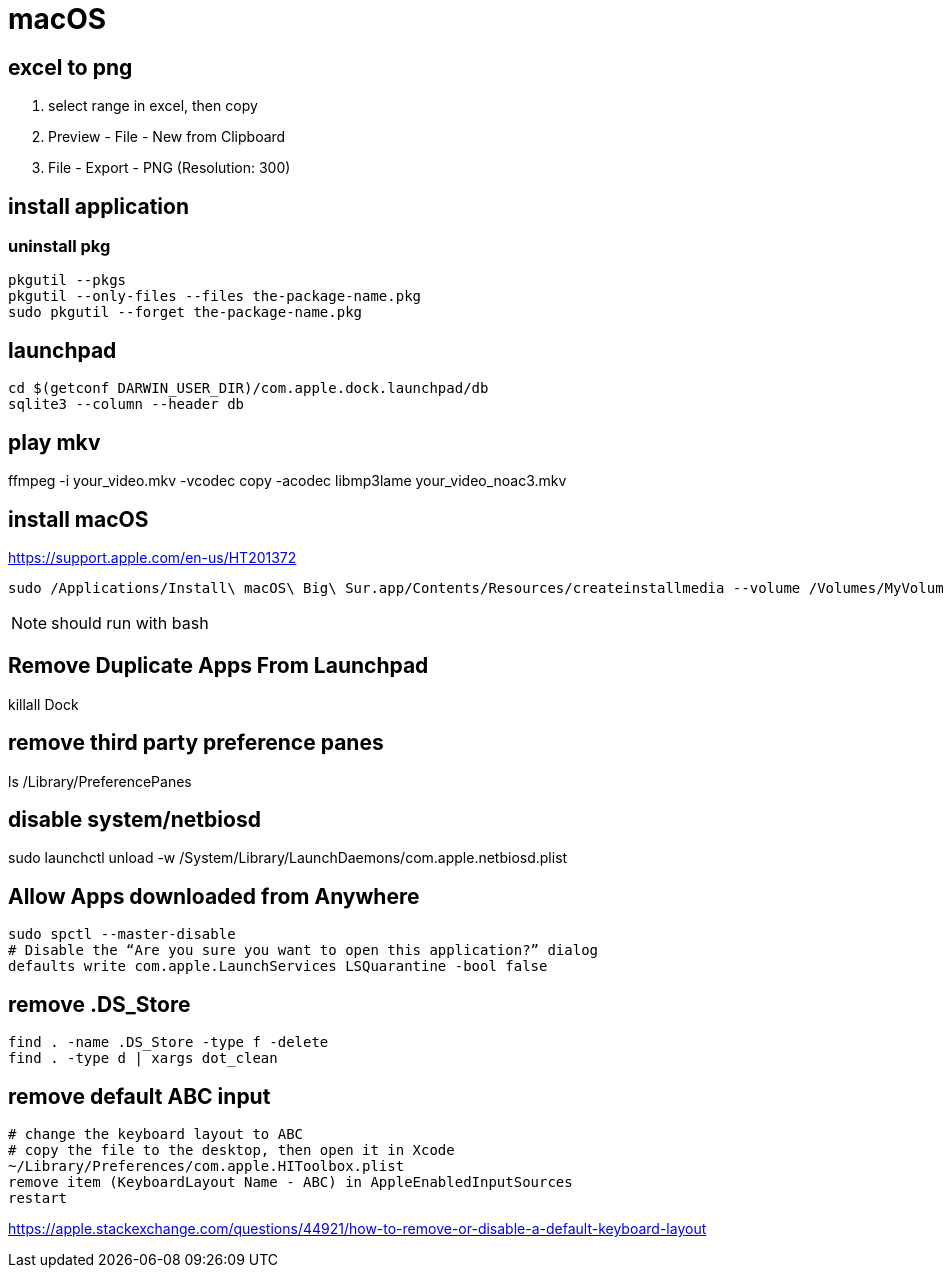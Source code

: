 = macOS

[excel_to_png]
== excel to png
. select range in excel, then copy
. Preview - File - New from Clipboard
. File - Export - PNG (Resolution: 300)

== install application

=== uninstall pkg
[source,batch]
----
pkgutil --pkgs
pkgutil --only-files --files the-package-name.pkg
sudo pkgutil --forget the-package-name.pkg
----

//== wake-on-lan
//----
//wakeonlan -i 192.168.1.255 04:d4:c4:94:43:81
//----

== launchpad
----
cd $(getconf DARWIN_USER_DIR)/com.apple.dock.launchpad/db
sqlite3 --column --header db
----

== play mkv
ffmpeg -i your_video.mkv -vcodec copy -acodec libmp3lame your_video_noac3.mkv

== install macOS
https://support.apple.com/en-us/HT201372

[source,bash]
sudo /Applications/Install\ macOS\ Big\ Sur.app/Contents/Resources/createinstallmedia --volume /Volumes/MyVolume

NOTE: should run with bash

== Remove Duplicate Apps From Launchpad
killall Dock

== remove third party preference panes
ls /Library/PreferencePanes

== disable system/netbiosd
sudo launchctl unload -w /System/Library/LaunchDaemons/com.apple.netbiosd.plist
//sudo launchctl unload -w /System/Library/LaunchAgents/com.apple.netbiosd.plist

== Allow Apps downloaded from Anywhere
----
sudo spctl --master-disable
# Disable the “Are you sure you want to open this application?” dialog
defaults write com.apple.LaunchServices LSQuarantine -bool false
----

== remove .DS_Store
----
find . -name .DS_Store -type f -delete
find . -type d | xargs dot_clean
----

== remove default ABC input
----
# change the keyboard layout to ABC
# copy the file to the desktop, then open it in Xcode
~/Library/Preferences/com.apple.HIToolbox.plist
remove item (KeyboardLayout Name - ABC) in AppleEnabledInputSources
restart
----
https://apple.stackexchange.com/questions/44921/how-to-remove-or-disable-a-default-keyboard-layout
